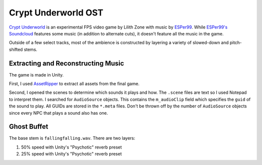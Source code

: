 ====================
Crypt Underworld OST
====================

`Crypt Underworld`_ is an experimental FPS video game by Lilith Zone with music by `ESPer99`_. While `ESPer99's Soundcloud <https://soundcloud.com/esper99>`_ features some music (in addition to alternate cuts), it doesn't feature all the music in the game.

Outside of a few select tracks, most of the ambience is constructed by layering a variety of slowed-down and pitch-shifted stems.

-----------------------------------
Extracting and Reconstructing Music
-----------------------------------

The game is made in Unity.

First, I used `AssetRipper`_ to extract all assets from the final game.

Second, I opened the scenes to determine which sounds it plays and how. The ``.scene`` files are text so I used Notepad to interpret them. I searched for ``AudioSource`` objects. This contains the ``m_audioClip`` field which specifies the ``guid`` of the sound to play. All GUIDs are stored in the ``*.meta`` files. Don't be thrown off by the number of ``AudioSource`` objects since every NPC that plays a sound also has one.

------------
Ghost Buffet
------------

The base stem is ``fallingfalling.wav``. There are two layers:

#. 50% speed with Unity's "Psychotic" reverb preset
#. 25% speed with Unity's "Psychotic" reverb preset

.. _Crypt Underworld: https://lilithzone.itch.io/crypt-underworld
.. _ESPer99: https://www.esper99.org/
.. _AssetRipper: https://github.com/AssetRipper/AssetRipper
